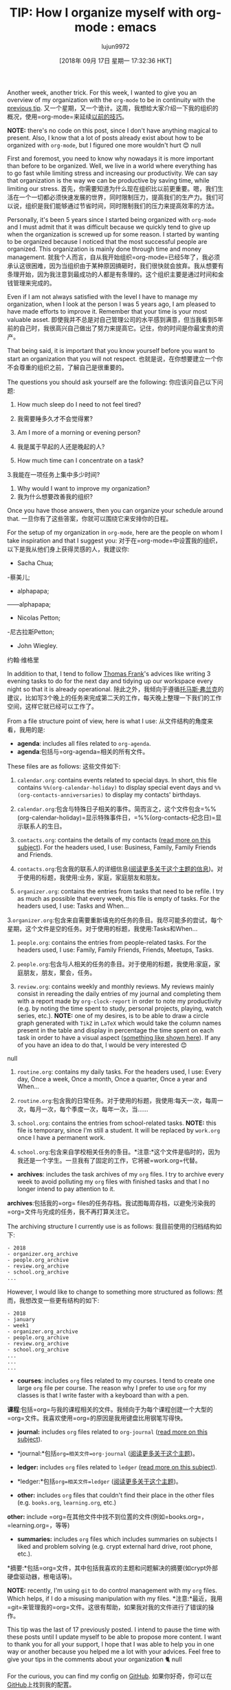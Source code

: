 #+TITLE: TIP: How I organize myself with org-mode : emacs
#+URL: https://www.reddit.com/r/emacs/comments/9ajxqj/tip_how_i_organize_myself_with_orgmode/
#+AUTHOR: lujun9972
#+TAGS: raw
#+DATE: [2018年 09月 17日 星期一 17:32:36 HKT]
#+LANGUAGE:  zh-CN
#+OPTIONS:  H:6 num:nil toc:t n:nil ::t |:t ^:nil -:nil f:t *:t <:nil
Another week, another trick. For this week, I wanted to give you an overview of my organization with the =org-mode= to be in continuity with the [[https://www.reddit.com/r/emacs/comments/98nkt6/tip_how_do_i_synchronize_my_org_files_with_my/][previous tip]].
又一个星期，又一个诡计。这周，我想给大家介绍一下我的组织的概况，使用=org-mode=来延续[[https://www.reddit.com/r/emacs/comments/98nkt6/tip_how_do_i_synchronize_my_org_files_with_my/][以前的技巧]]。

*NOTE:* there's no code on this post, since I don't have anything magical to present. Also, I know that a lot of posts already exist about how to be organized with =org-mode=, but I figured one more wouldn't hurt 😊
null

First and foremost, you need to know why nowadays it is more important than before to be organized. Well, we live in a world where everything has to go fast while limiting stress and increasing our productivity. We can say that organization is the way we can be productive by saving time, while limiting our stress.
首先，你需要知道为什么现在组织比以前更重要。嗯，我们生活在一个一切都必须快速发展的世界，同时限制压力，提高我们的生产力。我们可以说，组织是我们能够通过节省时间，同时限制我们的压力来提高效率的方法。

Personally, it's been 5 years since I started being organized with =org-mode= and I must admit that it was difficult because we quickly tend to give up when the organization is screwed up for some reason. I started by wanting to be organized because I noticed that the most successful people are organized. This organization is mainly done through time and money management.
就我个人而言，自从我开始组织=org-mode=已经5年了，我必须承认这很困难，因为当组织由于某种原因搞砸时，我们很快就会放弃。我从想要有条理开始，因为我注意到最成功的人都是有条理的。这个组织主要是通过时间和金钱管理来完成的。

Even if I am not always satisfied with the level I have to manage my organization, when I look at the person I was 5 years ago, I am pleased to have made efforts to improve it. Remember that your time is your most valuable asset.
即使我并不总是对自己管理公司的水平感到满意，但当我看到5年前的自己时，我很高兴自己做出了努力来提高它。记住，你的时间是你最宝贵的资产。

That being said, it is important that you know yourself before you want to start an organization that you will not respect.
也就是说，在你想要建立一个你不会尊重的组织之前，了解自己是很重要的。

The questions you should ask yourself are the following:
你应该问自己以下问题:

1. How much sleep do I need to not feel tired?
1. 我需要睡多久才不会觉得累?

2. Am I more of a morning or evening person?
2. 我是属于早起的人还是晚起的人?

3. How much time can I concentrate on a task?
3.我能在一项任务上集中多少时间?

4. Why would I want to improve my organization?
4. 我为什么想要改善我的组织?

Once you have those answers, then you can organize your schedule around that.
一旦你有了这些答案，你就可以围绕它来安排你的日程。

For the setup of my organization in =org-mode=, here are the people on whom I take inspiration and that I suggest you:
对于在=org-mode=中设置我的组织，以下是我从他们身上获得灵感的人，我建议你:

- Sacha Chua;
-蔡美儿;

- alphapapa;
——alphapapa;

- Nicolas Petton;
-尼古拉斯Petton;

- John Wiegley.
约翰·维格里

In addition to that, I tend to follow [[https://www.youtube.com/user/electrickeye91][Thomas Frank]]'s advices like writing 3 evening tasks to do for the next day and tidying up our workspace every night so that it is already operational.
除此之外，我倾向于遵循[[https://www.youtube.com/user/electrickeye91][托马斯·弗兰克]]的建议，比如写3个晚上的任务来完成第二天的工作，每天晚上整理一下我们的工作空间，这样它就已经可以工作了。

From a file structure point of view, here is what I use:
从文件结构的角度来看，我用的是:

- *agenda*: includes all files related to =org-agenda=.
- *agenda*:包括与=org-agenda=相关的所有文件。

These files are as follows:
这些文件如下:

1. =calendar.org=: contains events related to special days. In short, this file contains =%%(org-calendar-holiday)= to display special event days and =%%(org-contacts-anniversaries)= to display my contacts' birthdays.
1. =calendar.org=:包含与特殊日子相关的事件。简而言之，这个文件包含=%%(org-calendar-holiday)=显示特殊事件日，=%%(org-contacts-纪念日)=显示联系人的生日。

2. =contacts.org=: contains the details of my contacts ([[https://www.reddit.com/r/emacs/comments/8toivy/tip_how_to_manage_your_contacts_with_orgcontacts/][read more on this subject]]). For the headers used, I use: Business, Family, Family Friends and Friends.
2. =contacts.org=:包含我的联系人的详细信息([[https://www.reddit.com/r/emacs/comments/8toivy/tip_how_to_manage_your_contacts_with_orgcontacts/][阅读更多关于这个主题的信息]])。对于使用的标题，我使用:业务，家庭，家庭朋友和朋友。

3. =organizer.org=: contains the entries from tasks that need to be refile. I try as much as possible that every week, this file is empty of tasks. For the headers used, I use: Tasks and When...
3.=organizer.org=:包含来自需要重新填充的任务的条目。我尽可能多的尝试，每个星期，这个文件是空的任务。对于使用的标题，我使用:Tasks和When…

4. =people.org=: contains the entries from people-related tasks. For the headers used, I use: Family, Family Friends, Friends, Meetups, Tasks.
4. =people.org=:包含与人相关的任务的条目。对于使用的标题，我使用:家庭，家庭朋友，朋友，聚会，任务。

5. =review.org=: contains weekly and monthly reviews. My reviews mainly consist in rereading the daily entries of my journal and completing them with a report made by =org-clock-report= in order to note my productivity (e.g. by noting the time spent to study, personal projects, playing, watch series, etc.). *NOTE:* one of my desires, is to be able to draw a circle graph generated with =TikZ= in =LaTeX= which would take the column names present in the table and display in percentage the time spent on each task in order to have a visual aspect ([[http://www.texample.net/media/tikz/examples/PNG/pie-chart-color.png][something like shown here]]). If any of you have an idea to do that, I would be very interested 😊
null

6. =routine.org=: contains my daily tasks. For the headers used, I use: Every day, Once a week, Once a month, Once a quarter, Once a year and When...
6. =routine.org=:包含我的日常任务。对于使用的标题，我使用:每天一次，每周一次，每月一次，每个季度一次，每年一次，当……

7. =school.org=: contains the entries from school-related tasks. *NOTE:* this file is temporary, since I'm still a student. It will be replaced by =work.org= once I have a permanent work.
7. =school.org=:包含来自学校相关任务的条目。*注意:*这个文件是临时的，因为我还是一个学生。一旦我有了固定的工作，它将被=work.org=代替。

- *archives*: includes the task archives of my =org= files. I try to archive every week to avoid polluting my =org= files with finished tasks and that I no longer intend to pay attention to it.
*archives*:包括我的=org= files的任务存档。我试图每周存档，以避免污染我的=org=文件与完成的任务，我不再打算关注它。

The archiving structure I currently use is as follows:
我目前使用的归档结构如下:

#+BEGIN_EXAMPLE
- 2018
- organizer.org_archive
- people.org_archive
- review.org_archive
- school.org_archive
...
#+END_EXAMPLE

However, I would like to change to something more structured as follows:
然而，我想改变一些更有结构的如下:

#+BEGIN_EXAMPLE
- 2018
- january
- week1
- organizer.org_archive
- people.org_archive
- review.org_archive
- school.org_archive
...
...
...
#+END_EXAMPLE

- *courses*: includes =org= files related to my courses. I tend to create one large =org= file per course. The reason why I prefer to use =org= for my classes is that I write faster with a keyboard than with a pen.
*课程*:包括=org=与我的课程相关的文件。我倾向于为每个课程创建一个大型的=org=文件。我喜欢使用=org=的原因是我用键盘比用钢笔写得快。

- *journal:* includes =org= files related to =org-journal= ([[https://www.reddit.com/r/emacs/comments/8kz8dv/tip_how_i_use_orgjournal_to_improve_my/][read more on this subject]]).
- *journal:*包括=org=相关文件=org-journal= ([[https://www.reddit.com/r/emacs/comments/8kz8dv/tip_how_i_use_orgjournal_to_improve_my/][阅读更多关于这个主题]])。

- *ledger:* includes =org= files related to =ledger= ([[https://www.reddit.com/r/emacs/comments/8x4xtt/tip_how_i_use_ledger_to_track_my_money/][read more on this subject]]).
- *ledger:*包括=org=相关文件=ledger= ([[https://www.reddit.com/r/emacs/comments/8x4xtt/tip_how_i_use_ledger_to_track_my_money/][阅读更多关于这个主题]])。

- *other:* includes =org= files that couldn't find their place in the other files (e.g. =books.org=, =learning.org=, etc.)
*other:* include =org=在其他文件中找不到位置的文件(例如=books.org=， =learning.org=，等等)

- *summaries:* includes =org= files which includes summaries on subjects I liked and problem solving (e.g. crypt external hard drive, root phone, etc.).
*摘要:*包括=org=文件，其中包括我喜欢的主题和问题解决的摘要(如crypt外部硬盘驱动器，根电话等)。

*NOTE:* recently, I'm using =git= to do control management with my =org= files. Which helps, if I do a misusing manipulation with my files.
*注意:*最近，我用=git=来管理我的=org=文件。这很有帮助，如果我对我的文件进行了错误的操作。

​This tip was the last of 17 previously posted. I intend to pause the time with these posts until I update myself to be able to propose more content. I want to thank you for all your support, I hope that I was able to help you in one way or another because you helped me a lot with your advices. Feel free to give your tips in the comments about your organization 🐈
null

For the curious, you can find my config on [[https://github.com/rememberYou/.emacs.d][GitHub]].
如果你好奇，你可以在[[https://github.com/beryou/.emacs.d][GitHub]]上找到我的配置。

I wish you a good evening or a good day, Emacs friend!
祝你有一个美好的夜晚或美好的一天，Emacs的朋友!
